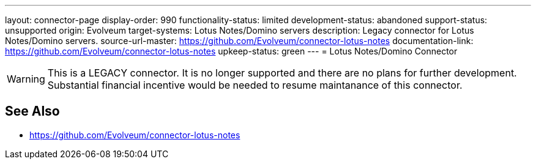 ---
layout: connector-page
display-order: 990
functionality-status: limited
development-status: abandoned
support-status: unsupported
origin: Evolveum
target-systems: Lotus Notes/Domino servers
description: Legacy connector for Lotus Notes/Domino servers.
source-url-master: https://github.com/Evolveum/connector-lotus-notes
documentation-link: https://github.com/Evolveum/connector-lotus-notes
upkeep-status: green
---
= Lotus Notes/Domino Connector

WARNING: This is a LEGACY connector. It is no longer supported and there are no plans for further development. Substantial financial incentive would be needed to resume maintanance of this connector.

== See Also

* https://github.com/Evolveum/connector-lotus-notes


